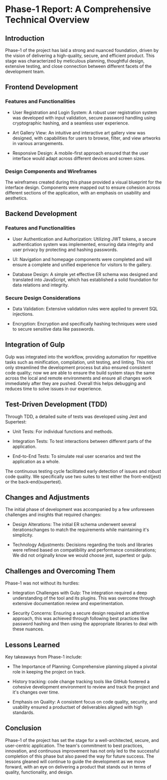 * Phase-1 Report: A Comprehensive Technical Overview

** Introduction

Phase-1 of the project has laid a strong and nuanced foundation, driven by the
vision of delivering a high-quality, secure, and efficient product. This stage
was characterized by meticulous planning, thoughtful design, extensive testing,
and close connection between different facets of the development team. 

** Frontend Development

*** Features and Functionalities

    - User Registration and Login System: A robust user registration system was
      developed with input validation, secure password handling using
      cryptographic hashing, and a seamless user experience.
      
    - Art Gallery View: An intuitive and interactive art gallery view was
      designed, with capabilities for users to browse, filter, and view artworks
      in various arrangements.
      
    - Responsive Design: A mobile-first approach ensured that the user interface
      would adapt across different devices and screen sizes.

*** Design Components and Wireframes

The wireframes created during this phase provided a visual blueprint for the
interface design. Components were mapped out to ensure cohesion across different
sections of the application, with an emphasis on usability and aesthetics.

** Backend Development

*** Features and Functionalities

    - User Authentication and Authorization: Utilizing JWT tokens, a secure
      authentication system was implemented, ensuring data integrity and user
      privacy by protecting and hashing passwords.
      
    - UI: Navigation and homepage components were completed and will ensure a
      complete and unified experience for visitors to the gallery.
      
    - Database Design: A simple yet effective ER schema was designed and translated
      into JavaScript, which has established a solid foundation for data
      relations and integrity.

*** Secure Design Considerations

    - Data Validation: Extensive validation rules were applied to prevent SQL
      injections.
      
    - Encryption: Encryption and specifically hashing techniques were used to
      secure sensitive data like passwords.

** Integration of Gulp
Gulp was integrated into the workflow, providing automation for repetitive tasks
such as minification, compilation, unit testing, and linting. This not only
streamlined the development process but also ensured consistent code quality;
now we are able to ensure the build system stays the same across the local and
remote environments and ensure all changes work immediately after they are
pushed. Overall this helps debugging and reduces time to solve issues in our
experience.

** Test-Driven Development (TDD)
Through TDD, a detailed suite of tests was developed using Jest and
Supertest:

    - Unit Tests: For individual functions and methods.
      
    - Integration Tests: To test interactions between different parts of the
      application.
      
    - End-to-End Tests: To simulate real user scenarios and test the application
      as a whole.
      
The continuous testing cycle facilitated early detection of issues and robust
code quality. We specifically use two suites to test either the front-end(jest)
or the back-end(supertest).

** Changes and Adjustments

The initial phase of development was accompanied by a few unforeseen challenges
and insights that required changes:

    - Design Alterations: The initial ER schema underwent several
      iterationschanges to match the requirements while maintaining it's
      simplicity.
      
    - Technology Adjustments: Decisions regarding the tools and libraries were
      refined based on compatibility and performance considerations; We did not
      originally know we would choose jest, supertest or gulp.
      

** Challenges and Overcoming Them

Phase-1 was not without its hurdles:

    - Integration Challenges with Gulp: The integration required a deep
      understanding of the tool and its plugins. This was overcome through
      extensive documentation review and experimentation.
      
    - Security Concerns: Ensuring a secure design required an attentive
      approach, this was achieved through following best practices like password
      hashing and then using the appropriate libraries to deal with these
      nuances.
      

** Lessons Learned
Key takeaways from Phase-1 include:

    - The Importance of Planning: Comprehensive planning played a pivotal role
      in keeping the project on track.
      
    - History tracking: code change tracking tools like GitHub fostered a
      cohesive development environment to review and track the project and it's
      changes over time.
      
    - Emphasis on Quality: A consistent focus on code quality, security, and
      usability ensured a productset of deliverables aligned with high standards.
      

** Conclusion

Phase-1 of the project has set the stage for a well-architected, secure, and
user-centric application. The team's commitment to best practices, innovation,
and continuous improvement has not only led to the successful completion of this
phase but also paved the way for future success. The lessons gleaned will
continue to guide the development as we move forward, with an eye on delivering
a product that stands out in terms of quality, functionality, and design.

